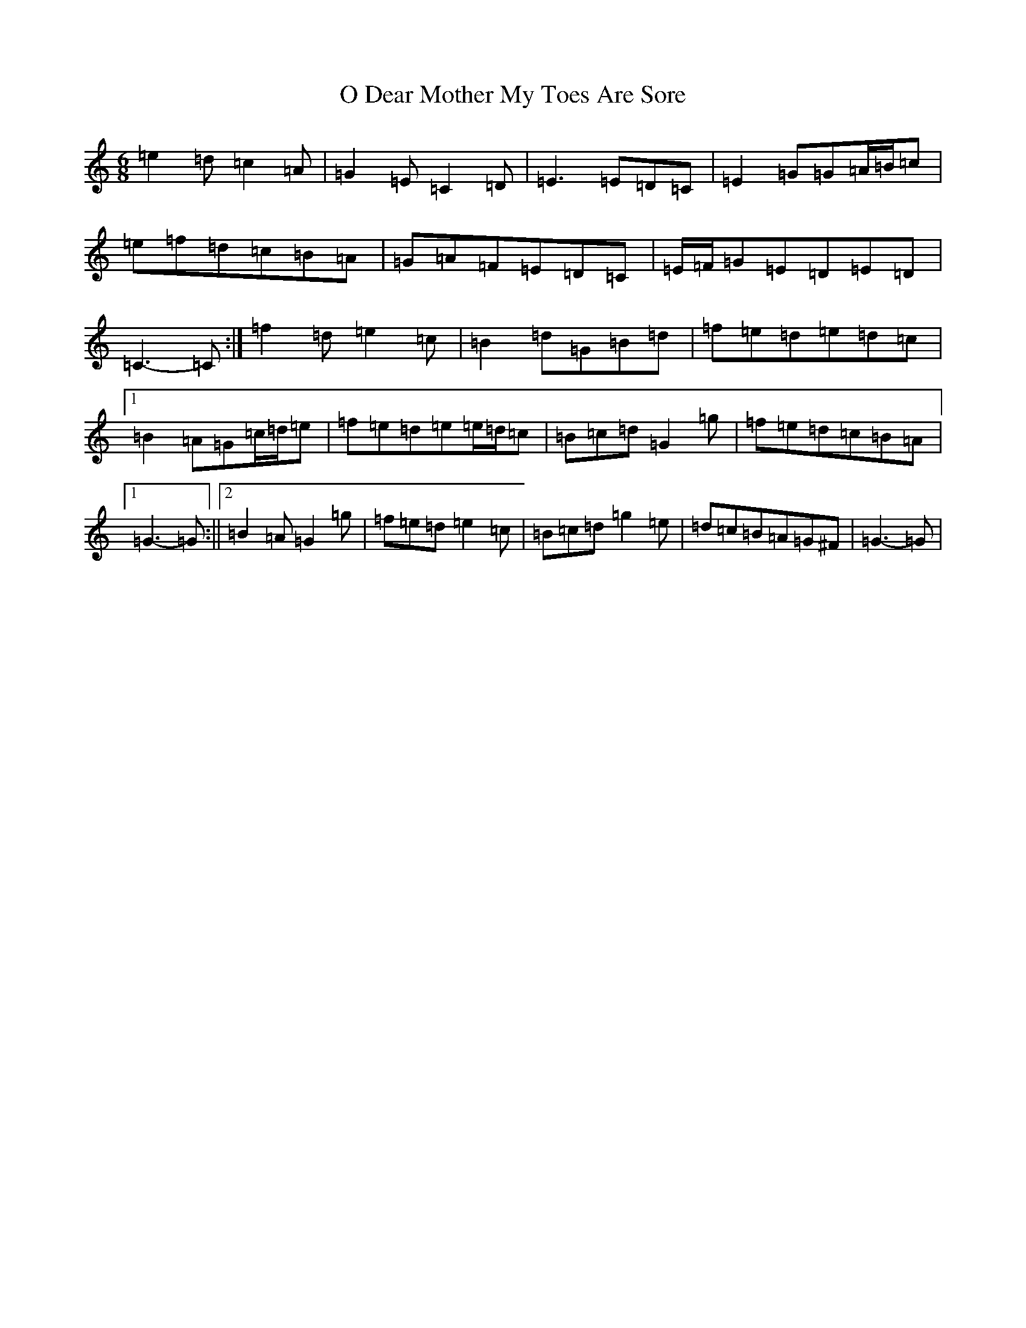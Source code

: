 X: 15678
T: O Dear Mother My Toes Are Sore
S: https://thesession.org/tunes/7619#setting19045
R: jig
M:6/8
L:1/8
K: C Major
=e2=d=c2=A|=G2=E=C2=D|=E3=E=D=C|=E2=G=G=A/2=B/2=c|=e=f=d=c=B=A|=G=A=F=E=D=C|=E/2=F/2=G=E=D=E=D|=C3-=C:|=f2=d=e2=c|=B2=d=G=B=d|=f=e=d=e=d=c|1=B2=A=G=c/2=d/2=e|=f=e=d=e=e/2=d/2=c|=B=c=d=G2=g|=f=e=d=c=B=A|1=G3-=G:||2=B2=A=G2=g|=f=e=d=e2=c|=B=c=d=g2=e|=d=c=B=A=G^F|=G3-=G|